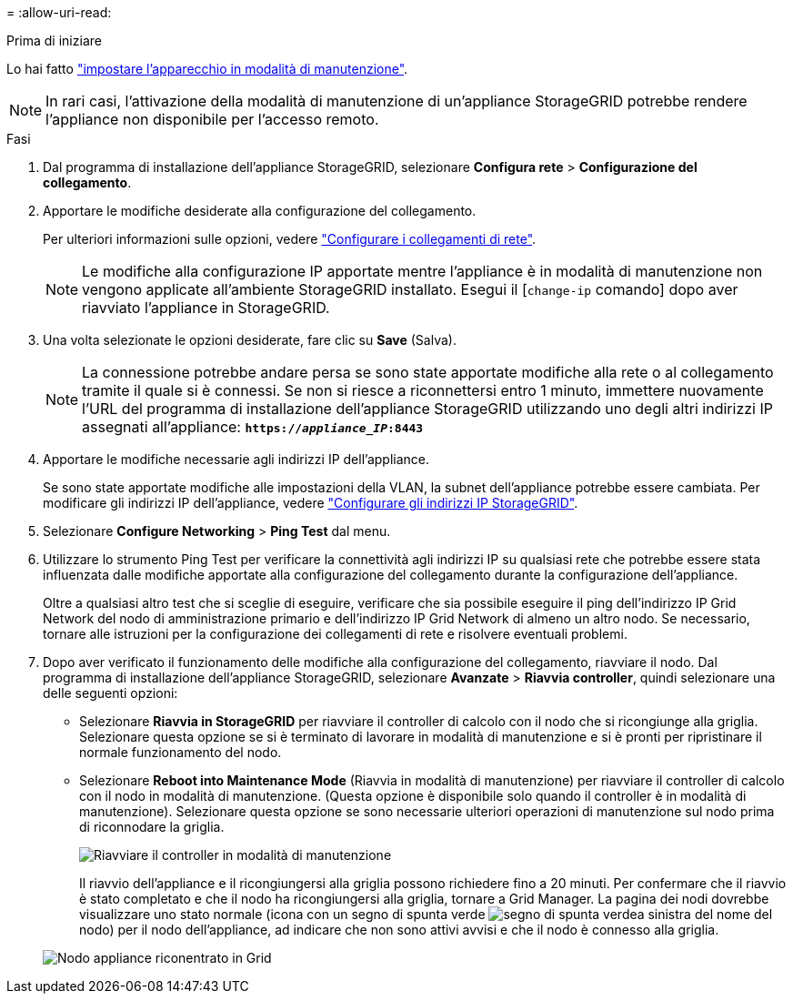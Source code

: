 = 
:allow-uri-read: 


.Prima di iniziare
Lo hai fatto link:../commonhardware/placing-appliance-into-maintenance-mode.html["impostare l'apparecchio in modalità di manutenzione"].


NOTE: In rari casi, l'attivazione della modalità di manutenzione di un'appliance StorageGRID potrebbe rendere l'appliance non disponibile per l'accesso remoto.

.Fasi
. Dal programma di installazione dell'appliance StorageGRID, selezionare *Configura rete* > *Configurazione del collegamento*.
. Apportare le modifiche desiderate alla configurazione del collegamento.
+
Per ulteriori informazioni sulle opzioni, vedere link:../installconfig/configuring-network-links.html["Configurare i collegamenti di rete"].

+

NOTE: Le modifiche alla configurazione IP apportate mentre l'appliance è in modalità di manutenzione non vengono applicate all'ambiente StorageGRID installato. Esegui il [`change-ip` comando] dopo aver riavviato l'appliance in StorageGRID.

. Una volta selezionate le opzioni desiderate, fare clic su *Save* (Salva).
+

NOTE: La connessione potrebbe andare persa se sono state apportate modifiche alla rete o al collegamento tramite il quale si è connessi. Se non si riesce a riconnettersi entro 1 minuto, immettere nuovamente l'URL del programma di installazione dell'appliance StorageGRID utilizzando uno degli altri indirizzi IP assegnati all'appliance: `*https://_appliance_IP_:8443*`

. Apportare le modifiche necessarie agli indirizzi IP dell'appliance.
+
Se sono state apportate modifiche alle impostazioni della VLAN, la subnet dell'appliance potrebbe essere cambiata. Per modificare gli indirizzi IP dell'appliance, vedere link:../installconfig/setting-ip-configuration.html["Configurare gli indirizzi IP StorageGRID"].

. Selezionare *Configure Networking* > *Ping Test* dal menu.
. Utilizzare lo strumento Ping Test per verificare la connettività agli indirizzi IP su qualsiasi rete che potrebbe essere stata influenzata dalle modifiche apportate alla configurazione del collegamento durante la configurazione dell'appliance.
+
Oltre a qualsiasi altro test che si sceglie di eseguire, verificare che sia possibile eseguire il ping dell'indirizzo IP Grid Network del nodo di amministrazione primario e dell'indirizzo IP Grid Network di almeno un altro nodo. Se necessario, tornare alle istruzioni per la configurazione dei collegamenti di rete e risolvere eventuali problemi.

. Dopo aver verificato il funzionamento delle modifiche alla configurazione del collegamento, riavviare il nodo. Dal programma di installazione dell'appliance StorageGRID, selezionare *Avanzate* > *Riavvia controller*, quindi selezionare una delle seguenti opzioni:
+
** Selezionare *Riavvia in StorageGRID* per riavviare il controller di calcolo con il nodo che si ricongiunge alla griglia. Selezionare questa opzione se si è terminato di lavorare in modalità di manutenzione e si è pronti per ripristinare il normale funzionamento del nodo.
** Selezionare *Reboot into Maintenance Mode* (Riavvia in modalità di manutenzione) per riavviare il controller di calcolo con il nodo in modalità di manutenzione. (Questa opzione è disponibile solo quando il controller è in modalità di manutenzione). Selezionare questa opzione se sono necessarie ulteriori operazioni di manutenzione sul nodo prima di riconnodare la griglia.
+
image::../media/reboot_controller_from_maintenance_mode.png[Riavviare il controller in modalità di manutenzione]

+
Il riavvio dell'appliance e il ricongiungersi alla griglia possono richiedere fino a 20 minuti. Per confermare che il riavvio è stato completato e che il nodo ha ricongiungersi alla griglia, tornare a Grid Manager. La pagina dei nodi dovrebbe visualizzare uno stato normale (icona con un segno di spunta verde image:../media/icon_alert_green_checkmark.png["segno di spunta verde"]a sinistra del nome del nodo) per il nodo dell'appliance, ad indicare che non sono attivi avvisi e che il nodo è connesso alla griglia.

+
image::../media/nodes_menu.png[Nodo appliance riconentrato in Grid]




